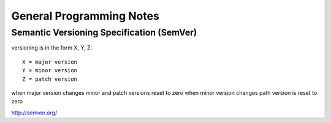 General Programming Notes
=========================

Semantic Versioning Specification (SemVer)
------------------------------------------

versioning is in the form X, Y, Z::

   X = major version
   Y = minor version
   Z = patch version

when major version changes minor and patch versions reset to zero
when minor version changes path version is reset to zero

http://semver.org/
